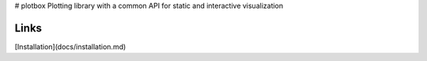 # plotbox
Plotting library with a common API for static and interactive visualization

Links
-----
[Installation](docs/installation.md)


